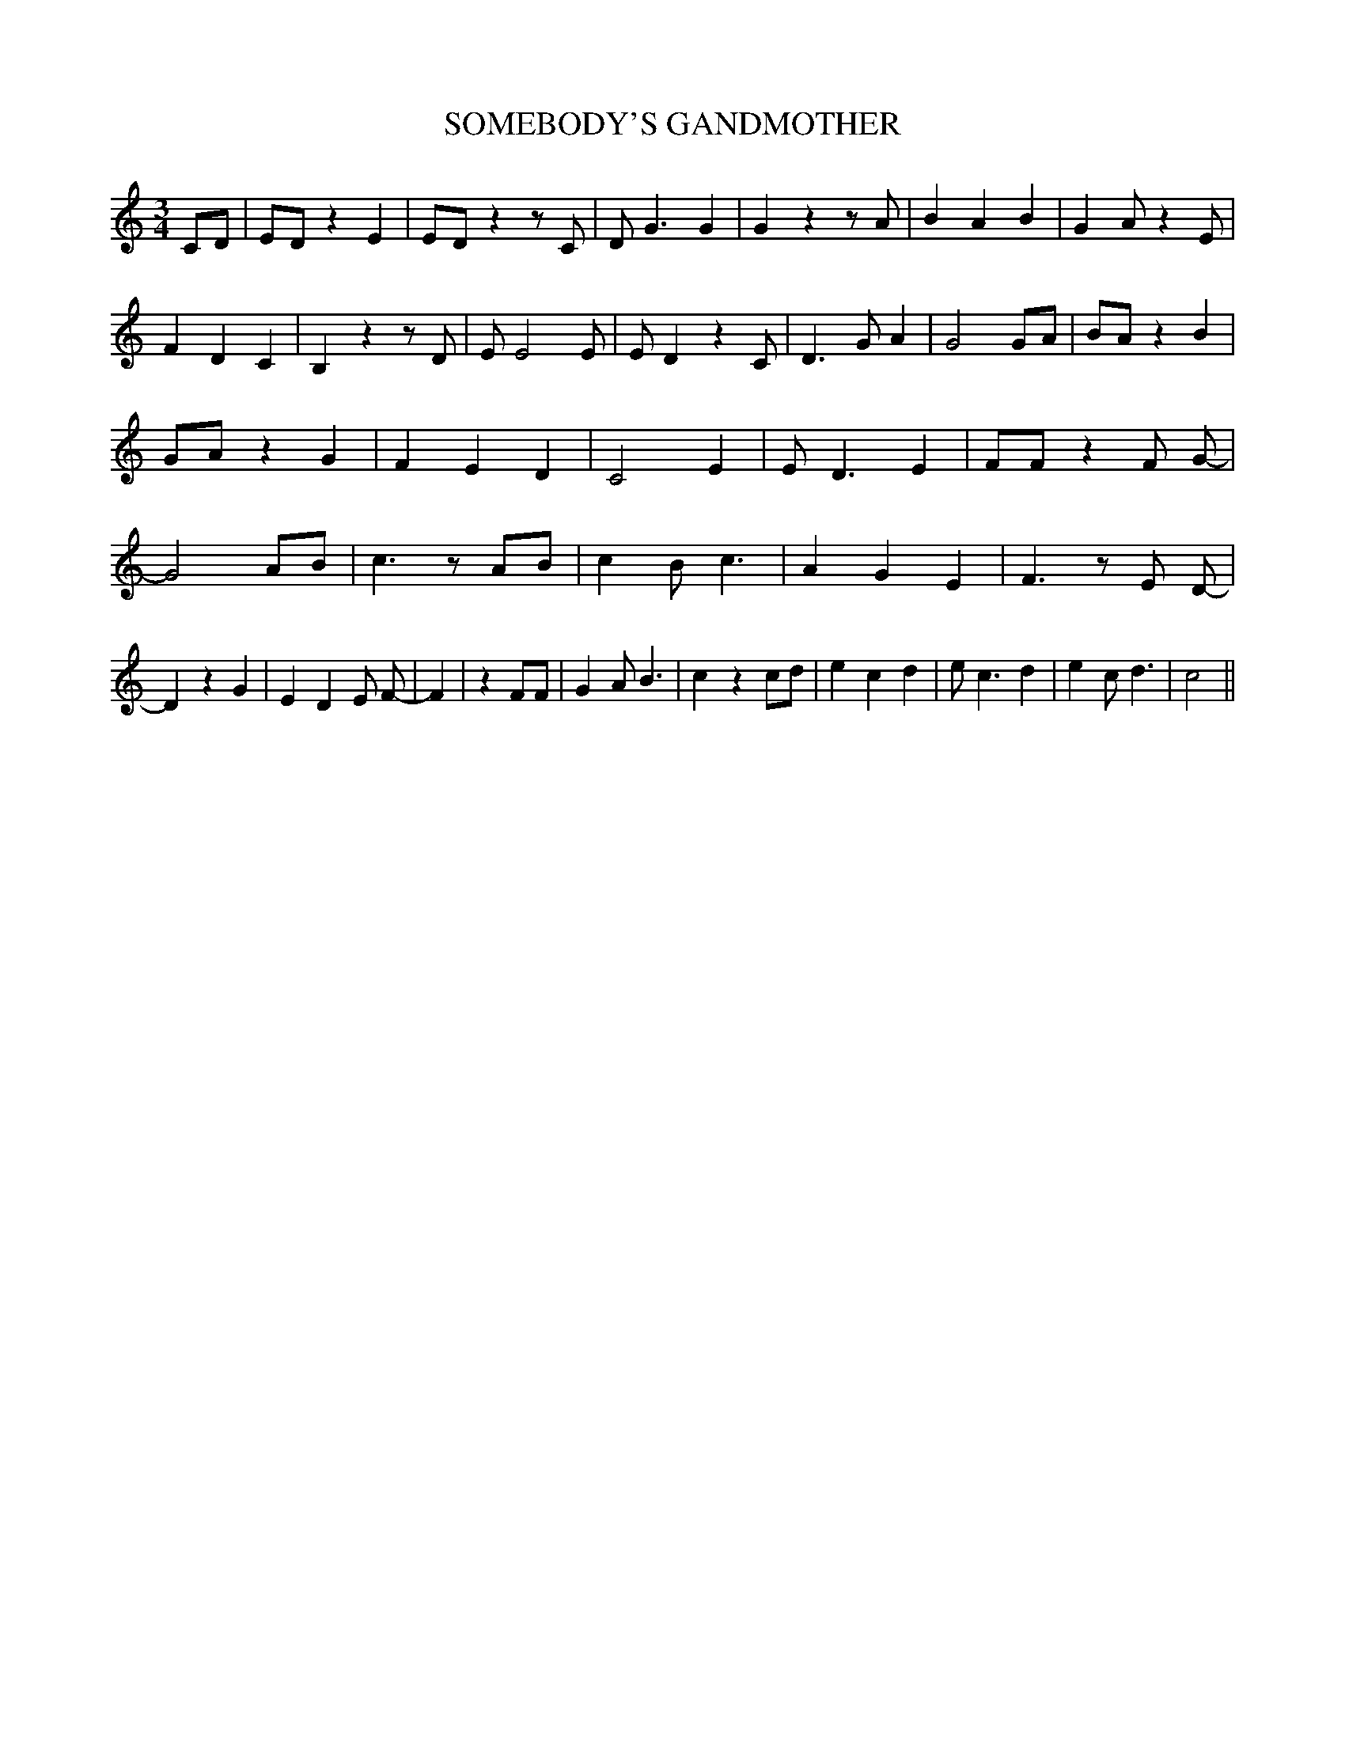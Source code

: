% Generated more or less automatically by swtoabc by Erich Rickheit KSC
X:1
T:SOMEBODY'S GANDMOTHER
M:3/4
L:1/4
K:C
 C/2D/2| E/2D/2 z E| E/2D/2 z z/2 C/2| D/2 G3/2 G| G z z/2 A/2| B A B|\
 G A/2 z E/2| F D C| B, z z/2 D/2| E/2 E2 E/2| E/2 D z C/2| D3/2 G/2 A|\
 G2 G/2A/2| B/2A/2 z B| G/2A/2 z G| F E D| C2 E| E/2 D3/2 E| F/2F/2 z F/2 G/2-|\
 G2 A/2B/2| c3/2 z/2 A/2B/2| c B/2 c3/2| A G E| F3/2 z/2 E/2 D/2-|\
 D z G| E D E/2 F/2-| F| z F/2F/2| G A/2 B3/2| c z c/2d/2| e c d| e/2 c3/2 d|\
 e c/2 d3/2| c2||

